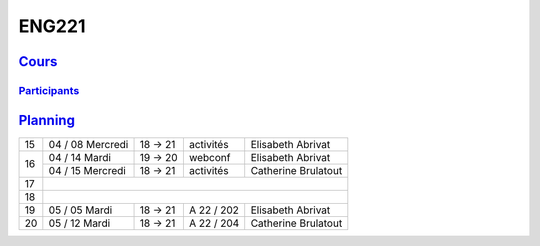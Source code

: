 ENG221
======

`Cours <http://naq.moodle.lecnam.net/course/view.php?id=1826>`_
---------------------------------------------------------------

`Participants <https://naq.moodle.lecnam.net/user/index.php?contextid=57522>`_
^^^^^^^^^^^^^^^^^^^^^^^^^^^^^^^^^^^^^^^^^^^^^^^^^^^^^^^^^^^^^^^^^^^^^^^^^^^^^^

`Planning <https://iscople.gescicca.net/Planning.aspx>`_
--------------------------------------------------------

+----+------------------+---------+------------+---------------------+
| 15 | 04 / 08 Mercredi | 18 → 21 | activités  | Elisabeth Abrivat   |
+----+------------------+---------+------------+---------------------+
|    | 04 / 14 Mardi    | 19 → 20 | webconf    | Elisabeth Abrivat   |
| 16 +------------------+---------+------------+---------------------+
|    | 04 / 15 Mercredi | 18 → 21 | activités  | Catherine Brulatout |
+----+------------------+---------+------------+---------------------+
| 17 |                                                               |
+----+------------------+---------+------------+---------------------+
| 18 |                                                               |
+----+------------------+---------+------------+---------------------+
| 19 | 05 / 05 Mardi    | 18 → 21 | A 22 / 202 | Elisabeth Abrivat   |
+----+------------------+---------+------------+---------------------+
| 20 | 05 / 12 Mardi    | 18 → 21 | A 22 / 204 | Catherine Brulatout |
+----+------------------+---------+------------+---------------------+
